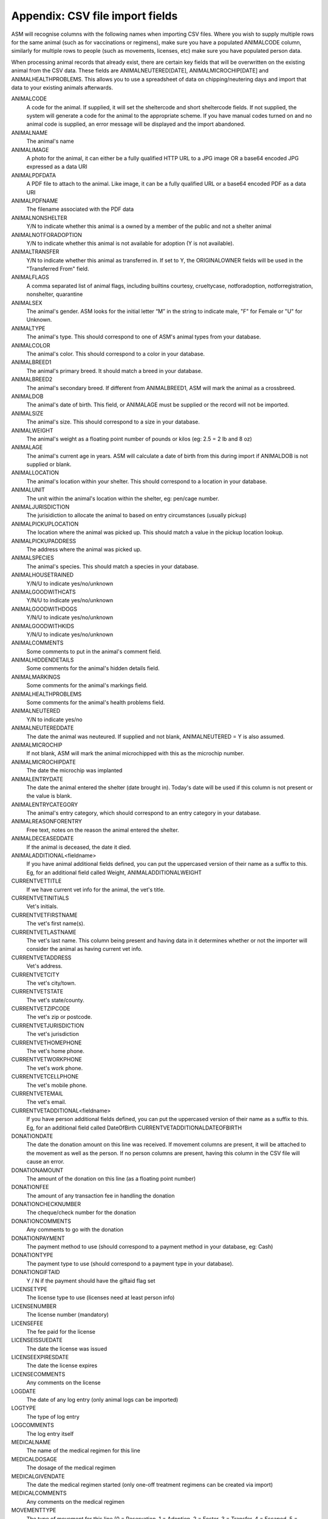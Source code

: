 .. _csvimportfields:

Appendix: CSV file import fields
================================

ASM will recognise columns with the following names when importing CSV files.
Where you wish to supply multiple rows for the same animal (such as for
vaccinations or regimens), make sure you have a populated ANIMALCODE column,
similarly for multiple rows to people (such as movements, licenses, etc) make
sure you have populated person data.

When processing animal records that already exist, there are certain key fields
that will be overwritten on the existing animal from the CSV data. These fields
are ANIMALNEUTERED[DATE], ANIMALMICROCHIP[DATE] and ANIMALHEALTHPROBLEMS. This
allows you to use a spreadsheet of data on chipping/neutering days and import
that data to your existing animals afterwards.

ANIMALCODE
    A code for the animal. If supplied, it will set the sheltercode and short sheltercode fields. If not supplied, the system will generate a code for the animal to the appropriate scheme. If you have manual codes turned on and no animal code is supplied, an error message will be displayed and the import abandoned.
ANIMALNAME
    The animal's name
ANIMALIMAGE
    A photo for the animal, it can either be a fully qualified HTTP URL to a JPG image OR a base64 encoded JPG expressed as a data URI
ANIMALPDFDATA
    A PDF file to attach to the animal. Like image, it can be a fully qualified URL or a base64 encoded PDF as a data URI
ANIMALPDFNAME
    The filename associated with the PDF data
ANIMALNONSHELTER
    Y/N to indicate whether this animal is a owned by a member of the public and not a shelter animal
ANIMALNOTFORADOPTION
    Y/N to indicate whether this animal is not available for adoption (Y is not available).
ANIMALTRANSFER
    Y/N to indicate whether this animal as transferred in. If set to Y, the ORIGINALOWNER fields will be used in the "Transferred From" field.
ANIMALFLAGS
    A comma separated list of animal flags, including builtins courtesy,
    crueltycase, notforadoption, notforregistration, nonshelter, quarantine
ANIMALSEX
    The animal's gender. ASM looks for the initial letter “M” in the string to indicate male, "F" for Female or "U" for Unknown.
ANIMALTYPE
    The animal's type. This should correspond to one of ASM's animal types from your database.
ANIMALCOLOR
    The animal's color. This should correspond to a color in your database.
ANIMALBREED1
    The animal's primary breed. It should match a breed in your database.
ANIMALBREED2
    The animal's secondary breed. If different from ANIMALBREED1, ASM will mark the animal as a crossbreed.
ANIMALDOB
    The animal's date of birth. This field, or ANIMALAGE must be supplied or the record will not be imported.
ANIMALSIZE
    The animal's size. This should correspond to a size in your database.
ANIMALWEIGHT
    The animal's weight as a floating point number of pounds or kilos (eg: 2.5 = 2 lb and 8 oz)
ANIMALAGE
    The animal's current age in years. ASM will calculate a date of birth from this during import if ANIMALDOB is not supplied or blank.
ANIMALLOCATION
    The animal's location within your shelter. This should correspond to a location in your database.
ANIMALUNIT
    The unit within the animal's location within the shelter, eg: pen/cage number.
ANIMALJURISDICTION
    The jurisidiction to allocate the animal to based on entry circumstances (usually pickup)
ANIMALPICKUPLOCATION
    The location where the animal was picked up. This should match a value in the pickup location lookup.
ANIMALPICKUPADDRESS
    The address where the animal was picked up.
ANIMALSPECIES
    The animal's species. This should match a species in your database.
ANIMALHOUSETRAINED
    Y/N/U to indicate yes/no/unknown
ANIMALGOODWITHCATS
    Y/N/U to indicate yes/no/unknown
ANIMALGOODWITHDOGS
    Y/N/U to indicate yes/no/unknown
ANIMALGOODWITHKIDS
    Y/N/U to indicate yes/no/unknown
ANIMALCOMMENTS
    Some comments to put in the animal's comment field.
ANIMALHIDDENDETAILS
    Some comments for the animal's hidden details field.
ANIMALMARKINGS
    Some comments for the animal's markings field.
ANIMALHEALTHPROBLEMS
    Some comments for the animal's health problems field.
ANIMALNEUTERED
    Y/N to indicate yes/no
ANIMALNEUTEREDDATE
    The date the animal was neuteured. If supplied and not blank, ANIMALNEUTERED = Y is also assumed.
ANIMALMICROCHIP
    If not blank, ASM will mark the animal microchipped with this as the microchip number.
ANIMALMICROCHIPDATE
    The date the microchip was implanted
ANIMALENTRYDATE
    The date the animal entered the shelter (date brought in). Today's date will be used if this column is not present or the value is blank.
ANIMALENTRYCATEGORY
    The animal's entry category, which should correspond to an entry category in your database.
ANIMALREASONFORENTRY
    Free text, notes on the reason the animal entered the shelter.
ANIMALDECEASEDDATE
    If the animal is deceased, the date it died.
ANIMALADDITIONAL<fieldname>
    If you have animal additional fields defined, you can put the uppercased version of their name as a suffix to this. Eg, for an additional field called Weight, ANIMALADDITIONALWEIGHT
CURRENTVETTITLE
    If we have current vet info for the animal, the vet's title.
CURRENTVETINITIALS
    Vet's initials.
CURRENTVETFIRSTNAME
    The vet's first name(s).
CURRENTVETLASTNAME
    The vet's last name. This column being present and having data in it determines whether or not the importer will consider the animal as having current vet info.
CURRENTVETADDRESS
    Vet's address.
CURRENTVETCITY
    The vet's city/town.
CURRENTVETSTATE
    The vet's state/county.
CURRENTVETZIPCODE
    The vet's zip or postcode.
CURRENTVETJURISDICTION
    The vet's jurisdiction
CURRENTVETHOMEPHONE
    The vet's home phone.
CURRENTVETWORKPHONE
    The vet's work phone.
CURRENTVETCELLPHONE
    The vet's mobile phone.
CURRENTVETEMAIL
    The vet's email.
CURRENTVETADDITIONAL<fieldname> 
    If you have person additional fields defined, you can put the uppercased version of their name as a suffix to this. Eg, for an additional field called DateOfBirth CURRENTVETADDITIONALDATEOFBIRTH
DONATIONDATE
    The date the donation amount on this line was received. If movement columns are present, it will be attached to the movement as well as the person. If no person columns are present, having this column in the CSV file will cause an error.
DONATIONAMOUNT
    The amount of the donation on this line (as a floating point number)
DONATIONFEE
   The amount of any transaction fee in handling the donation
DONATIONCHECKNUMBER
    The cheque/check number for the donation
DONATIONCOMMENTS
    Any comments to go with the donation
DONATIONPAYMENT
    The payment method to use (should correspond to a payment method in your database, eg: Cash)
DONATIONTYPE
    The payment type to use (should correspond to a payment type in your database).
DONATIONGIFTAID
    Y / N if the payment should have the giftaid flag set
LICENSETYPE
    The license type to use (licenses need at least person info)
LICENSENUMBER
    The license number (mandatory)
LICENSEFEE
    The fee paid for the license
LICENSEISSUEDATE
    The date the license was issued
LICENSEEXPIRESDATE
    The date the license expires
LICENSECOMMENTS
    Any comments on the license
LOGDATE
   The date of any log entry (only animal logs can be imported)
LOGTYPE
   The type of log entry
LOGCOMMENTS
   The log entry itself
MEDICALNAME
    The name of the medical regimen for this line
MEDICALDOSAGE
    The dosage of the medical regimen
MEDICALGIVENDATE
    The date the medical regimen started (only one-off treatment regimens can be created via import)
MEDICALCOMMENTS
    Any comments on the medical regimen
MOVEMENTTYPE
    The type of movement for this line (0 = Reservation, 1 = Adoption, 2 = Foster, 3 = Transfer, 4 = Escaped, 5 = Reclaimed, 6 = Stolen, 7 = Released to Wild, 8 = Moved to Retailer. If MOVEMENTTYPE is not specified, but a MOVEMENTDATE has been given, ASM will default the type to adoption. If MOVEMENTTYPE is 0, then MOVEMENTDATE and MOVEMENTRETURNDATE will be used to set the reservation date and reservation cancelled date fields.
MOVEMENTDATE
    The date of the movement
MOVEMENTRETURNDATE
    The return date of the movement
MOVEMENTCOMMENTS
    Any comments for the movement
ORIGINALOWNERTITLE
    If we have original owner info for the animal, the person's title.
ORIGINALOWNERINITIALS
    Original owner's initials.
ORIGINALOWNERFIRSTNAME
    The original owner's first name(s).
ORIGINALOWNERLASTNAME
    The original owner's last name. This column being present and having data in it determines whether or not the importer will consider the animal as having original owner info.
ORIGINALOWNERADDRESS
    Original owner's address.
ORIGINALOWNERCITY
    The original owner's city/town.
ORIGINALOWNERSTATE
    The original owner's state/county.
ORIGINALOWNERZIPCODE
    The original owner's zip or postcode.
ORIGINALOWNERJURISDICTION
    The original owner's jurisdiction
ORIGINALOWNERHOMEPHONE
    The original owner's home phone.
ORIGINALOWNERWORKPHONE
    The original owner's work phone.
ORIGINALOWNERCELLPHONE
    The original owner's mobile phone.
ORIGINALOWNEREMAIL
    The original owner's email.
ORIGINALOWNERFLAGS
    This column can be used to set any other person flags on the original owner. Flags should be comma separated with no extra spaces. Built in flags are their lower case English names, eg: banned,aco,homechecked,homechecker,excludefrombulkemail
    Additional flags that you have added to the system should exactly match their flag names as they appear on the person screens, eg: banned,Fundraising Flag 1,Custom Flag
ORIGINALOWNERADDITIONAL<fieldname> 
    If you have person additional fields defined, you can put the uppercased version of their name as a suffix to this. Eg, for an additional field called DateOfBirth ORIGINALOWNERADDITIONALDATEOFBIRTH
PERSONCLASS
    1 = Individual/Couple, 2 = Organisation
PERSONTITLE
    The person's title
PERSONINITIALS
    The person's initials
PERSONFIRSTNAME
    The person's first name (forenames)
PERSONLASTNAME
    The person's last name (surname)
PERSONNAME
    If this field is supplied, ASM will assume it contains first names and a last name, overriding any fields that set those. Everything up to the last space is considered first names and everything up to the last space the last name.
PERSONADDRESS
    The person's address
PERSONCITY
    The person's town/city
PERSONSTATE
    The person's state/county
PERSONZIPCODE
    The person's zip or postcode
PERSONJURISDICTION
    The person's jurisdiction
PERSONHOMEPHONE
    The person's home phone number
PERSONWORKPHONE
    The person's work phone number
PERSONCELLPHONE
    The person's cell/mobile number
PERSONEMAIL
    The person's email address
PERSONGDPRCONTACTOPTIN
    The GDPR contact optin values, separated by a comma. These values are: didnotask, declined, email, post, sms, phone
PERSONMEMBER
    Y or 1 in this column to indicate the person should have the membership flag set.
PERSONMEMBERSHIPNUMBER
    The person's membership number
PERSONMEMBERSHIPEXPIRY
    A date for when this person's membership expires
PERSONFOSTERER
    Y or 1 in this column to indicate the person should have the fosterer flag set.
PERSONFOSTERCAPACITY
    The number of animals this person is willing to foster
PERSONDONOR
    Y or 1 in this column to indicate the person is a regular donor.
PERSONFLAGS
    This column can be used to set any other person flags on the imported person. Flags should be comma separated with no extra spaces. Built in flags are their lower case English names, eg: banned,aco,homechecked,homechecker,excludefrombulkemail
    Additional flags that you have added to the system should exactly match their flag names as they appear on the person screens, eg: banned,Fundraising Flag 1,Custom Flag
PERSONCOMMENTS
    Any comments to go with the person record.
PERSONMATCHACTIVE
    Y or 1 in this column indicates the person is looking for an animal. If this field is not set to Y or 1, the other PERSONMATCH columns are ignored for this row.
PERSONMATCHADDED
    The date the system should start looking for matches
PERSONMATCHEXPIRES
    The date the system should stop looking for matches
PERSONMATCHSEX
    The gender. ASM looks for the initial letter “M” in the string to indicate male, "F" for Female, "U" for Unknown or "A" for any
PERSONMATCHSIZE
    The size of the animal the person is looking for
PERSONMATCHCOLOR
    The color of the animal the person is looking for
PERSONMATCHAGEFROM, PERSONMATCHAGETO
    The age range of the animal the person is looking for in years
PERSONMATCHTYPE
    The animal type of the animal the person is looking for
PERSONMATCHSPECIES
    The species of animal the person is looking for
PERSONMATCHBREED1, PERSONMATCHBREED2
    The breed of the animal the person is looking for
PERSONMATCHGOODWITHCATS, PERSONMATCHGOODWITHDOGS, PERSONMATCHGOODWITHCHILDREN, PERSONMATCHHOUSETRAINED
    The good with/housetrained flags of the animal the person is looking for
PERSONMATCHCOMMENTSCONTAIN
    The animal this person is looking for will have this value in its comments
PERSONADDITIONAL<fieldname>
    If you have person additional fields defined, you can put the uppercased version of their name as a suffix to this. Eg, for an additional field called DateOfBirth PERSONADDITIONALDATEOFBIRTH
PERSONIMAGE
    A photo for the person, it can either be a fully qualified HTTP URL to a JPG image OR a base64 encoded JPG expressed as a data URI
PERSONPDFDATA
    A PDF file to attach to the person. Like image, it can be a fully qualified URL or a base64 encoded PDF as a data URI
PERSONPDFNAME
    The filename associated with the PDF data
TESTTYPE
   The type of test on this line
TESTRESULT
   The test result
TESTDUEDATE
   The due date for the test
TESTPERFORMEDDATE
   The date the test was performed
TESTCOMMENTS
   Any comments for the test
VACCINATIONTYPE
    The type of vaccination on this line 
VACCINATIONDUEDATE
    The due date for the vaccination
VACCINATIONGIVENDATE
    The date the vaccination was given
VACCINATIONEXPIRESDATE
    The date the vaccine wears off and needs to be re-administered
VACCINATIONMANUFACTURER
    The manufacturer of the vaccine
VACCINATIONBATCHNUMBER
    The serial/batch number of the vaccine
VACCINATIONRABIESTAG
    The rabies tag accompanying the vaccine
VACCINATIONCOMMENTS
    Comments on the vaccine

